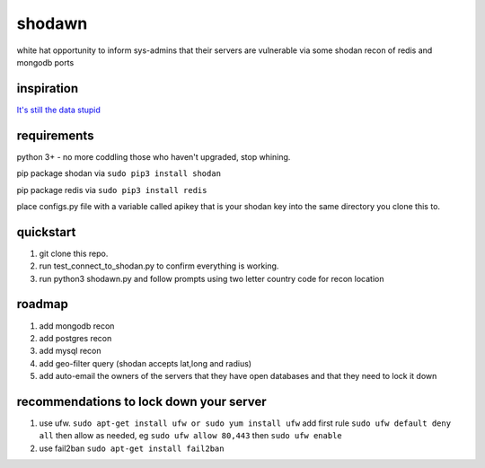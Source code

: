 shodawn
=======
white hat opportunity to inform sys-admins that their servers are vulnerable via some shodan recon of redis and mongodb ports

inspiration
^^^^^^^^^^^
`It's still the data stupid`__

requirements
^^^^^^^^^^^^
python 3+ - no more coddling those who haven't upgraded, stop whining.  

pip package shodan via ``sudo pip3 install shodan`` 

pip package redis via ``sudo pip3 install redis`` 

place configs.py file with a variable called apikey that is your shodan key into the same directory you clone this to.

.. __: https://blog.shodan.io/its-still-the-data-stupid/

quickstart
^^^^^^^^^^
1. git clone this repo.
2. run test_connect_to_shodan.py to confirm everything is working.
3. run python3 shodawn.py and follow prompts using two letter country code for recon location

roadmap
^^^^^^^
1. add mongodb recon
2. add postgres recon
3. add mysql recon
4. add geo-filter query (shodan accepts lat,long and radius)
5. add auto-email the owners of the servers that they have open databases and that they need to lock it down

recommendations to lock down your server
^^^^^^^^^^^^^^^^^^^^^^^^^^^^^^^^^^^^^^^^
1. use ufw. ``sudo apt-get install ufw or sudo yum install ufw`` add first rule ``sudo ufw default deny all`` then allow as needed, eg ``sudo ufw allow 80,443`` then ``sudo ufw enable``
2. use fail2ban ``sudo apt-get install fail2ban``

